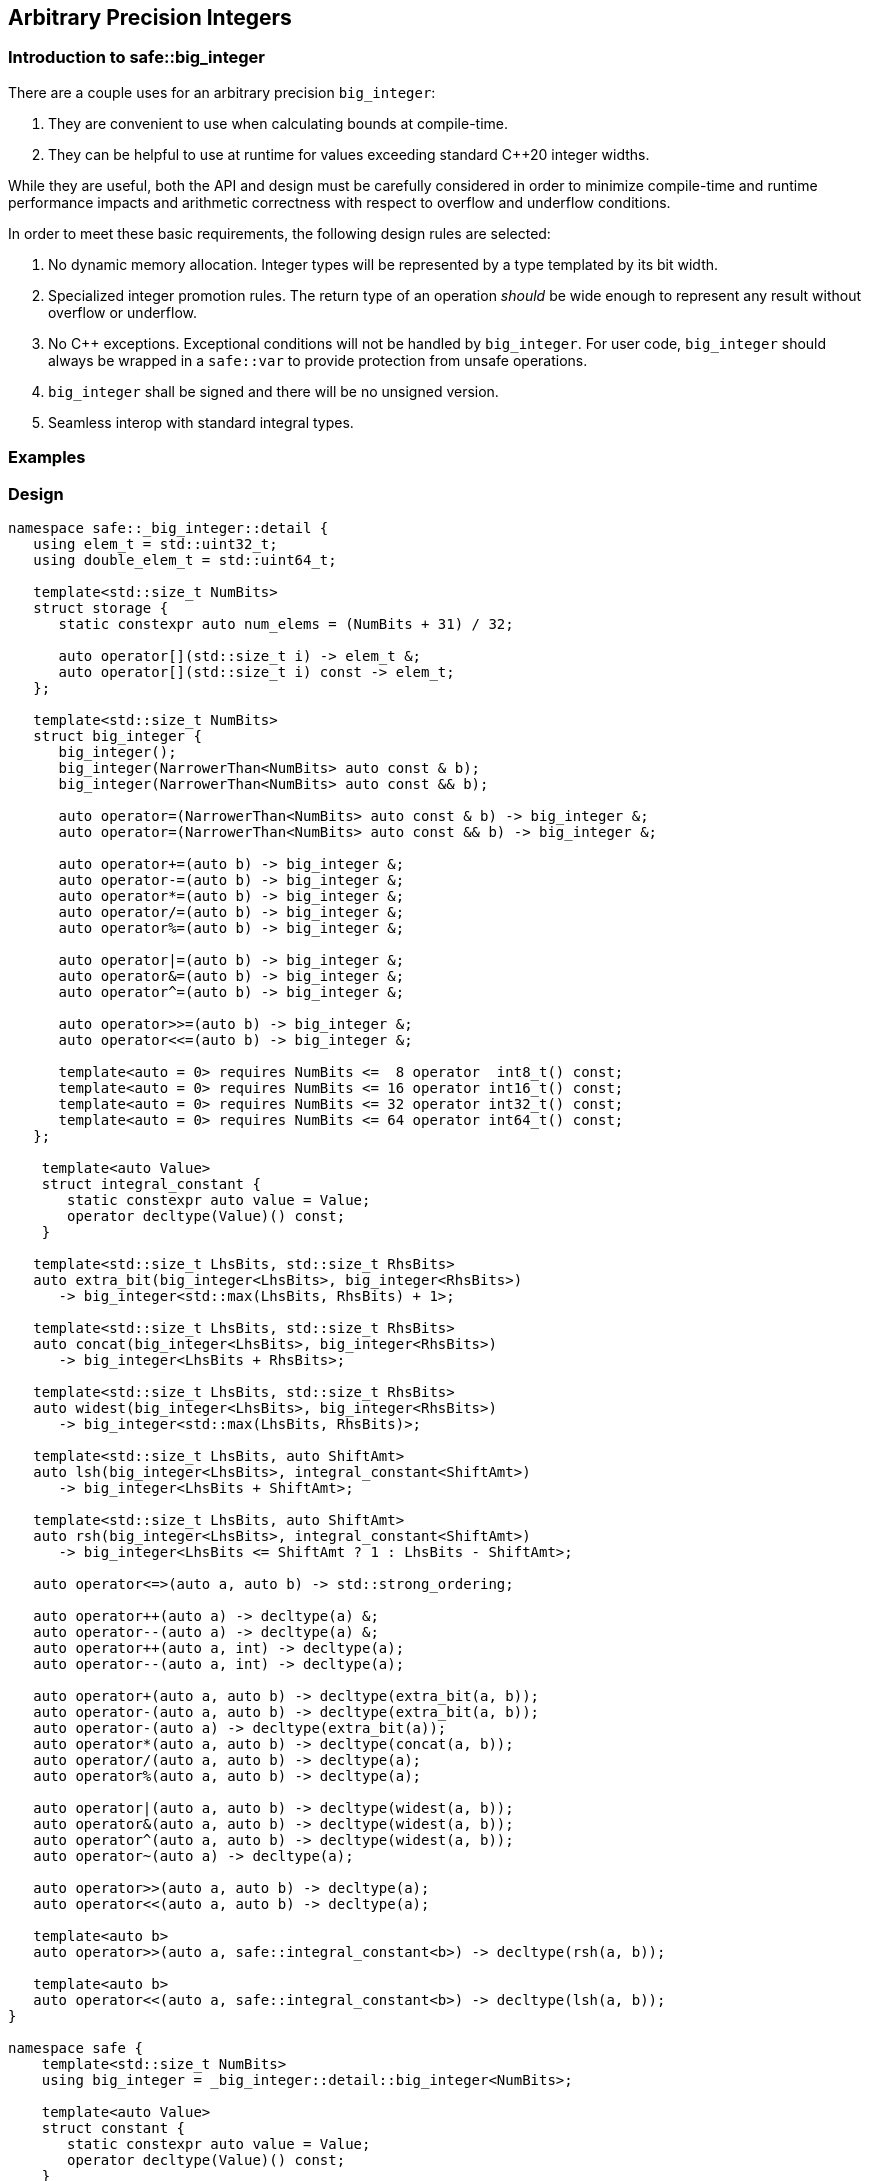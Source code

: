 
== Arbitrary Precision Integers

=== Introduction to safe::big_integer

There are a couple uses for an arbitrary precision `big_integer`:

1. They are convenient to use when calculating bounds at compile-time.
2. They can be helpful to use at runtime for values exceeding standard C++20
   integer widths.

While they are useful, both the API and design must be carefully considered in
order to minimize compile-time and runtime performance impacts and arithmetic
correctness with respect to overflow and underflow conditions.

In order to meet these basic requirements, the following design rules
are selected:

1. No dynamic memory allocation. Integer types will be represented by a type
   templated by its bit width.
2. Specialized integer promotion rules. The return type of an operation
   _should_ be wide enough to represent any result without overflow or
   underflow.
3. No C++ exceptions. Exceptional conditions will not be handled by
   `big_integer`. For user code, `big_integer` should always be wrapped in a
   `safe::var` to provide protection from unsafe operations.
4. `big_integer` shall be signed and there will be no unsigned version.
5. Seamless interop with standard integral types.


=== Examples



=== Design

[source,c++]
----
namespace safe::_big_integer::detail {
   using elem_t = std::uint32_t;
   using double_elem_t = std::uint64_t;

   template<std::size_t NumBits>
   struct storage {
      static constexpr auto num_elems = (NumBits + 31) / 32;

      auto operator[](std::size_t i) -> elem_t &;
      auto operator[](std::size_t i) const -> elem_t;
   };

   template<std::size_t NumBits>
   struct big_integer {
      big_integer();
      big_integer(NarrowerThan<NumBits> auto const & b);
      big_integer(NarrowerThan<NumBits> auto const && b);

      auto operator=(NarrowerThan<NumBits> auto const & b) -> big_integer &;
      auto operator=(NarrowerThan<NumBits> auto const && b) -> big_integer &;

      auto operator+=(auto b) -> big_integer &;
      auto operator-=(auto b) -> big_integer &;
      auto operator*=(auto b) -> big_integer &;
      auto operator/=(auto b) -> big_integer &;
      auto operator%=(auto b) -> big_integer &;

      auto operator|=(auto b) -> big_integer &;
      auto operator&=(auto b) -> big_integer &;
      auto operator^=(auto b) -> big_integer &;

      auto operator>>=(auto b) -> big_integer &;
      auto operator<<=(auto b) -> big_integer &;

      template<auto = 0> requires NumBits <=  8 operator  int8_t() const;
      template<auto = 0> requires NumBits <= 16 operator int16_t() const;
      template<auto = 0> requires NumBits <= 32 operator int32_t() const;
      template<auto = 0> requires NumBits <= 64 operator int64_t() const;
   };

    template<auto Value>
    struct integral_constant {
       static constexpr auto value = Value;
       operator decltype(Value)() const;
    }

   template<std::size_t LhsBits, std::size_t RhsBits>
   auto extra_bit(big_integer<LhsBits>, big_integer<RhsBits>)
      -> big_integer<std::max(LhsBits, RhsBits) + 1>;

   template<std::size_t LhsBits, std::size_t RhsBits>
   auto concat(big_integer<LhsBits>, big_integer<RhsBits>)
      -> big_integer<LhsBits + RhsBits>;

   template<std::size_t LhsBits, std::size_t RhsBits>
   auto widest(big_integer<LhsBits>, big_integer<RhsBits>)
      -> big_integer<std::max(LhsBits, RhsBits)>;

   template<std::size_t LhsBits, auto ShiftAmt>
   auto lsh(big_integer<LhsBits>, integral_constant<ShiftAmt>)
      -> big_integer<LhsBits + ShiftAmt>;

   template<std::size_t LhsBits, auto ShiftAmt>
   auto rsh(big_integer<LhsBits>, integral_constant<ShiftAmt>)
      -> big_integer<LhsBits <= ShiftAmt ? 1 : LhsBits - ShiftAmt>;

   auto operator<=>(auto a, auto b) -> std::strong_ordering;

   auto operator++(auto a) -> decltype(a) &;
   auto operator--(auto a) -> decltype(a) &;
   auto operator++(auto a, int) -> decltype(a);
   auto operator--(auto a, int) -> decltype(a);

   auto operator+(auto a, auto b) -> decltype(extra_bit(a, b));
   auto operator-(auto a, auto b) -> decltype(extra_bit(a, b));
   auto operator-(auto a) -> decltype(extra_bit(a));
   auto operator*(auto a, auto b) -> decltype(concat(a, b));
   auto operator/(auto a, auto b) -> decltype(a);
   auto operator%(auto a, auto b) -> decltype(a);

   auto operator|(auto a, auto b) -> decltype(widest(a, b));
   auto operator&(auto a, auto b) -> decltype(widest(a, b));
   auto operator^(auto a, auto b) -> decltype(widest(a, b));
   auto operator~(auto a) -> decltype(a);

   auto operator>>(auto a, auto b) -> decltype(a);
   auto operator<<(auto a, auto b) -> decltype(a);

   template<auto b>
   auto operator>>(auto a, safe::integral_constant<b>) -> decltype(rsh(a, b));

   template<auto b>
   auto operator<<(auto a, safe::integral_constant<b>) -> decltype(lsh(a, b));
}

namespace safe {
    template<std::size_t NumBits>
    using big_integer = _big_integer::detail::big_integer<NumBits>;

    template<auto Value>
    struct constant {
       static constexpr auto value = Value;
       operator decltype(Value)() const;
    }

    namespace literals {
        template <char... chars>
        Constant auto operator""_i() {
    }
}
----
